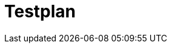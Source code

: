 = Testplan

// https://de.parasoft.com/blog/how-to-write-test-cases-for-software-examples-tutorial/
// Beschreiben Sie hier, wann Sie was testen wollen.

